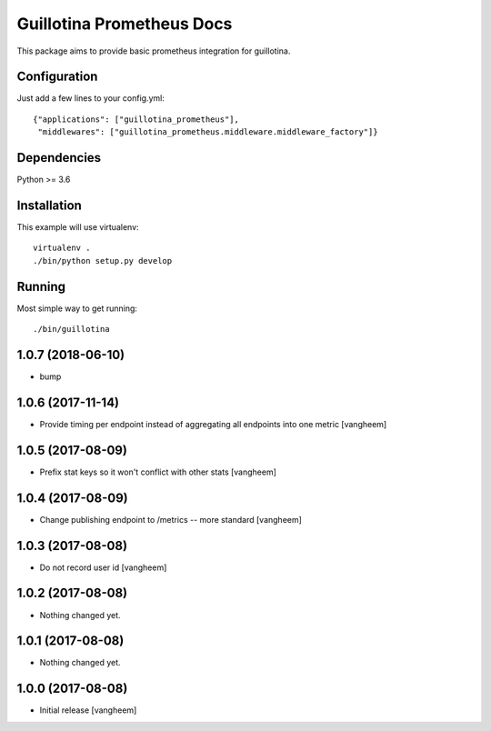 Guillotina Prometheus Docs
==========================

This package aims to provide basic prometheus integration for guillotina.

Configuration
-------------

Just add a few lines to your config.yml::

  {"applications": ["guillotina_prometheus"],
   "middlewares": ["guillotina_prometheus.middleware.middleware_factory"]}



Dependencies
------------

Python >= 3.6


Installation
------------

This example will use virtualenv::

  virtualenv .
  ./bin/python setup.py develop


Running
-------

Most simple way to get running::

  ./bin/guillotina


1.0.7 (2018-06-10)
------------------

- bump


1.0.6 (2017-11-14)
------------------

- Provide timing per endpoint instead of aggregating all endpoints into one metric
  [vangheem]


1.0.5 (2017-08-09)
------------------

- Prefix stat keys so it won't conflict with other stats
  [vangheem]


1.0.4 (2017-08-09)
------------------

- Change publishing endpoint to /metrics -- more standard
  [vangheem]


1.0.3 (2017-08-08)
------------------

- Do not record user id
  [vangheem]


1.0.2 (2017-08-08)
------------------

- Nothing changed yet.


1.0.1 (2017-08-08)
------------------

- Nothing changed yet.


1.0.0 (2017-08-08)
------------------

- Initial release
  [vangheem]



